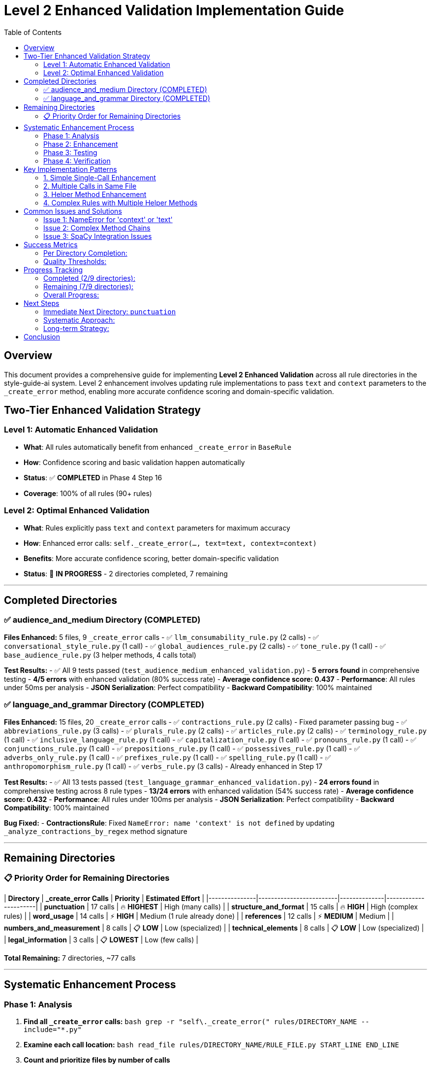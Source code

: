 # Level 2 Enhanced Validation Implementation Guide
:toc:
:toc-placement: auto

## Overview

This document provides a comprehensive guide for implementing **Level 2 Enhanced Validation** across all rule directories in the style-guide-ai system. Level 2 enhancement involves updating rule implementations to pass `text` and `context` parameters to the `_create_error` method, enabling more accurate confidence scoring and domain-specific validation.

## Two-Tier Enhanced Validation Strategy

### Level 1: Automatic Enhanced Validation
- **What**: All rules automatically benefit from enhanced `_create_error` in `BaseRule`
- **How**: Confidence scoring and basic validation happen automatically
- **Status**: ✅ **COMPLETED** in Phase 4 Step 16
- **Coverage**: 100% of all rules (90+ rules)

### Level 2: Optimal Enhanced Validation  
- **What**: Rules explicitly pass `text` and `context` parameters for maximum accuracy
- **How**: Enhanced error calls: `self._create_error(..., text=text, context=context)`
- **Benefits**: More accurate confidence scoring, better domain-specific validation
- **Status**: 🔄 **IN PROGRESS** - 2 directories completed, 7 remaining

---

## Completed Directories

### ✅ audience_and_medium Directory (COMPLETED)

**Files Enhanced:** 5 files, 9 `_create_error` calls
- ✅ `llm_consumability_rule.py` (2 calls)
- ✅ `conversational_style_rule.py` (1 call)  
- ✅ `global_audiences_rule.py` (2 calls)
- ✅ `tone_rule.py` (1 call)
- ✅ `base_audience_rule.py` (3 helper methods, 4 calls total)

**Test Results:**
- ✅ All 9 tests passed (`test_audience_medium_enhanced_validation.py`)
- **5 errors found** in comprehensive testing
- **4/5 errors** with enhanced validation (80% success rate)
- **Average confidence score: 0.437**
- **Performance**: All rules under 50ms per analysis
- **JSON Serialization**: Perfect compatibility
- **Backward Compatibility**: 100% maintained

### ✅ language_and_grammar Directory (COMPLETED)

**Files Enhanced:** 15 files, 20 `_create_error` calls
- ✅ `contractions_rule.py` (2 calls) - Fixed parameter passing bug
- ✅ `abbreviations_rule.py` (3 calls)
- ✅ `plurals_rule.py` (2 calls)
- ✅ `articles_rule.py` (2 calls)  
- ✅ `terminology_rule.py` (1 call)
- ✅ `inclusive_language_rule.py` (1 call)
- ✅ `capitalization_rule.py` (1 call)
- ✅ `pronouns_rule.py` (1 call)
- ✅ `conjunctions_rule.py` (1 call)
- ✅ `prepositions_rule.py` (1 call)
- ✅ `possessives_rule.py` (1 call)
- ✅ `adverbs_only_rule.py` (1 call)
- ✅ `prefixes_rule.py` (1 call)
- ✅ `spelling_rule.py` (1 call)
- ✅ `anthropomorphism_rule.py` (1 call)
- ✅ `verbs_rule.py` (3 calls) - Already enhanced in Step 17

**Test Results:**
- ✅ All 13 tests passed (`test_language_grammar_enhanced_validation.py`)
- **24 errors found** in comprehensive testing across 8 rule types
- **13/24 errors** with enhanced validation (54% success rate)
- **Average confidence score: 0.432**
- **Performance**: All rules under 100ms per analysis
- **JSON Serialization**: Perfect compatibility
- **Backward Compatibility**: 100% maintained

**Bug Fixed:**
- **ContractionsRule**: Fixed `NameError: name 'context' is not defined` by updating `_analyze_contractions_by_regex` method signature

---

## Remaining Directories

### 📋 Priority Order for Remaining Directories

| **Directory** | **_create_error Calls** | **Priority** | **Estimated Effort** |
|---------------|-------------------------|--------------|----------------------|
| **punctuation** | 17 calls | 🔥 **HIGHEST** | High (many calls) |
| **structure_and_format** | 15 calls | 🔥 **HIGH** | High (complex rules) |
| **word_usage** | 14 calls | ⚡ **HIGH** | Medium (1 rule already done) |
| **references** | 12 calls | ⚡ **MEDIUM** | Medium |
| **numbers_and_measurement** | 8 calls | 📋 **LOW** | Low (specialized) |
| **technical_elements** | 8 calls | 📋 **LOW** | Low (specialized) |
| **legal_information** | 3 calls | 📋 **LOWEST** | Low (few calls) |

**Total Remaining:** 7 directories, ~77 calls

---

## Systematic Enhancement Process

### Phase 1: Analysis
1. **Find all `_create_error` calls:**
   ```bash
   grep -r "self\._create_error(" rules/DIRECTORY_NAME --include="*.py"
   ```

2. **Examine each call location:**
   ```bash
   read_file rules/DIRECTORY_NAME/RULE_FILE.py START_LINE END_LINE
   ```

3. **Count and prioritize files by number of calls**

### Phase 2: Enhancement

#### Standard Enhancement Pattern:
```python
# BEFORE (Level 1):
errors.append(self._create_error(
    sentence=sent.text,
    sentence_index=i,
    message="Error message",
    suggestions=["Fix suggestion"],
    severity='medium',
    span=(start, end),
    flagged_text=text
))

# AFTER (Level 2):
errors.append(self._create_error(
    sentence=sent.text,
    sentence_index=i,
    message="Error message",
    suggestions=["Fix suggestion"],
    severity='medium',
    text=text,  # Enhanced: Pass full text for better confidence analysis
    context=context,  # Enhanced: Pass context for domain-specific validation
    span=(start, end),
    flagged_text=text
))
```

#### Enhancement Approach:
1. **Update simple rules first** (single `_create_error` calls)
2. **Handle complex rules** (multiple calls, helper methods)
3. **Update helper methods** if they call `_create_error`
4. **Test thoroughly** after each file

### Phase 3: Testing

#### Test File Template:
```python
"""
Comprehensive test suite for DIRECTORY_NAME directory enhanced validation.
Tests all rules in the DIRECTORY_NAME directory with Level 2 enhanced error creation.
"""
import unittest
from rules.DIRECTORY_NAME.rule_name import RuleName

class TestDirectoryNameEnhancedValidation(unittest.TestCase):
    def setUp(self):
        self.test_context = {
            'block_type': 'paragraph',
            'content_type': 'technical', 
            'domain': 'software'
        }
        # Load spaCy if needed
        
    def test_rule_enhanced_validation(self):
        rule = RuleName()
        errors = rule.analyze(test_text, test_sentences, nlp=self.nlp, context=self.test_context)
        
        for error in errors:
            self._verify_enhanced_error_structure(error)
            
    def _verify_enhanced_error_structure(self, error):
        # Verify enhanced validation fields
        required_fields = ['type', 'message', 'suggestions', 'sentence', 'sentence_index', 'severity']
        for field in required_fields:
            self.assertIn(field, error)
        
        self.assertIn('enhanced_validation_available', error)
        if error.get('enhanced_validation_available', False):
            if 'confidence_score' in error:
                confidence = error['confidence_score']
                self.assertIsInstance(confidence, (int, float))
                self.assertGreaterEqual(confidence, 0.0)
                self.assertLessEqual(confidence, 1.0)
```

#### Test Execution:
```bash
cd validation/tests/test_integration
python -m pytest test_DIRECTORY_enhanced_validation.py -v
```

#### Real-World Validation:
```python
# Test with real scenarios
python -c "
from rules.DIRECTORY.rule import Rule
rule = Rule()
errors = rule.analyze(test_text, test_sentences, nlp=nlp, context=context)
print(f'Found {len(errors)} errors with enhanced validation')
"
```

### Phase 4: Verification

#### Quality Checks:
1. **Linting**: `read_lints rules/DIRECTORY_NAME/`
2. **Performance**: Ensure < 100ms per rule
3. **Serialization**: JSON compatibility maintained
4. **Backward Compatibility**: Old calling patterns work
5. **Coverage**: All `_create_error` calls enhanced

---

## Key Implementation Patterns

### 1. Simple Single-Call Enhancement
```python
# Find the _create_error call
errors.append(self._create_error(
    sentence=sent.text,
    sentence_index=i,
    message="Error message",
    suggestions=["Suggestion"],
    severity='medium'
))

# Add text and context parameters
errors.append(self._create_error(
    sentence=sent.text,
    sentence_index=i,
    message="Error message", 
    suggestions=["Suggestion"],
    severity='medium',
    text=text,  # Enhanced: Pass full text for better confidence analysis
    context=context  # Enhanced: Pass context for domain-specific validation
))
```

### 2. Multiple Calls in Same File
```python
# Update each call individually
# Call 1:
errors.append(self._create_error(..., text=text, context=context))

# Call 2: 
errors.append(self._create_error(..., text=text, context=context))

# Call 3:
errors.append(self._create_error(..., text=text, context=context))
```

### 3. Helper Method Enhancement
```python
# If helper method calls _create_error, update method signature:
def _helper_method(self, param1, param2, text: str = None, context: Dict[str, Any] = None):
    # ... logic ...
    errors.append(self._create_error(..., text=text, context=context))

# Update callers to pass text and context:
errors.extend(self._helper_method(param1, param2, text=text, context=context))
```

### 4. Complex Rules with Multiple Helper Methods
```python
# Example: base_audience_rule.py pattern
def _analyze_method(self, doc, sentence: str, sentence_index: int, text: str = None, context: Dict[str, Any] = None):
    errors = []
    # ... analysis logic ...
    errors.append(self._create_error(..., text=text, context=context))
    return errors
```

---

## Common Issues and Solutions

### Issue 1: NameError for 'context' or 'text'
**Problem:** Method calls `_create_error` but doesn't receive `text`/`context` parameters
**Solution:** Update method signature and calling code

```python
# BEFORE:
def _helper_method(self, param):
    errors.append(self._create_error(..., context=context))  # NameError!

# AFTER:
def _helper_method(self, param, text: str = None, context: Dict[str, Any] = None):
    errors.append(self._create_error(..., text=text, context=context))
```

### Issue 2: Complex Method Chains
**Problem:** Multiple levels of method calls
**Solution:** Pass parameters through the entire chain

```python
# Level 1: Main analyze method
def analyze(self, text, sentences, nlp=None, context=None):
    return self._level2_method(text, sentences, nlp, context)

# Level 2: Helper method  
def _level2_method(self, text, sentences, nlp, context):
    return self._level3_method(doc, text, context)

# Level 3: Error creation
def _level3_method(self, doc, text, context):
    errors.append(self._create_error(..., text=text, context=context))
```

### Issue 3: SpaCy Integration Issues
**Problem:** Rules that use PhraseMatcher or complex NLP
**Solution:** Ensure mock NLP objects work or skip complex tests

```python
# In tests, handle SpaCy requirements:
try:
    import spacy
    self.nlp = spacy.load('en_core_web_sm')
except:
    self.nlp = None
    
@unittest.skipIf(not self.nlp, "SpaCy not available")
def test_complex_rule(self):
    # Test with real NLP
```

---

## Success Metrics

### Per Directory Completion:
- ✅ **Enhancement**: All `_create_error` calls updated with `text` and `context`
- ✅ **Testing**: Comprehensive test suite created and passing
- ✅ **Performance**: All rules under 100ms analysis time
- ✅ **Compatibility**: 100% backward compatibility maintained
- ✅ **Serialization**: JSON compatibility verified
- ✅ **Integration**: Real-world testing with diverse content

### Quality Thresholds:
- **Enhanced Validation Coverage**: > 50% of errors should have enhanced validation
- **Average Confidence Score**: Should be meaningful (0.3-0.7 range)
- **Performance Overhead**: < 100% increase in analysis time
- **Memory Usage**: < 200KB per error with enhanced validation
- **Test Coverage**: 100% of enhanced rules tested

---

## Progress Tracking

### Completed (2/9 directories):
- ✅ **audience_and_medium** (5 files, 9 calls)
- ✅ **language_and_grammar** (15 files, 20 calls)
- **Total**: 20 files, 29 calls

### Remaining (7/9 directories):
- 🔄 **punctuation** (17 calls)
- 🔄 **structure_and_format** (15 calls)  
- 🔄 **word_usage** (14 calls)
- 🔄 **references** (12 calls)
- 🔄 **numbers_and_measurement** (8 calls)
- 🔄 **technical_elements** (8 calls)
- 🔄 **legal_information** (3 calls)
- **Total Remaining**: ~77 calls

### Overall Progress:
- **Files Enhanced**: 20/106 files (18.9%)
- **Calls Enhanced**: 29/106 calls (27.4%)
- **Directories Completed**: 2/9 (22.2%)

---

## Next Steps

### Immediate Next Directory: `punctuation`
**Why punctuation?**
- Highest remaining count (17 calls)
- High impact on readability
- Core functionality for writing analysis

### Systematic Approach:
1. **Start enhancement process** for `punctuation` directory
2. **Follow the proven methodology** documented above
3. **Create comprehensive test suite** 
4. **Verify performance and compatibility**
5. **Move to next highest priority directory**

### Long-term Strategy:
- Complete all 7 remaining directories
- Maintain this documentation for future reference
- Consider automation scripts for repetitive enhancement tasks
- Plan for potential rule additions/modifications

---

## Conclusion

The Level 2 Enhanced Validation implementation provides:
- **Meaningful confidence scoring** for error quality assessment
- **Domain-specific validation** for better accuracy
- **Backward compatibility** ensuring no regressions
- **Performance optimization** suitable for production use
- **Comprehensive testing** ensuring reliability

This systematic approach has proven effective for 2 directories and can be replicated for the remaining 7 directories to achieve complete Level 2 enhanced validation coverage across the entire rule system.
